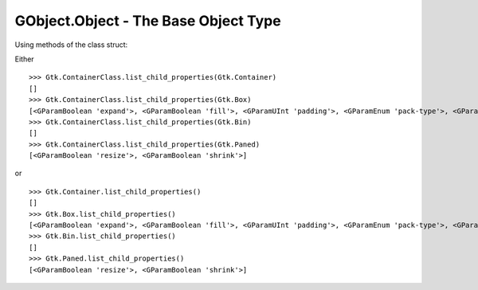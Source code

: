 =====================================
GObject.Object - The Base Object Type
=====================================

Using methods of the class struct:

Either

::

    >>> Gtk.ContainerClass.list_child_properties(Gtk.Container)
    []
    >>> Gtk.ContainerClass.list_child_properties(Gtk.Box)
    [<GParamBoolean 'expand'>, <GParamBoolean 'fill'>, <GParamUInt 'padding'>, <GParamEnum 'pack-type'>, <GParamInt 'position'>]
    >>> Gtk.ContainerClass.list_child_properties(Gtk.Bin)
    []
    >>> Gtk.ContainerClass.list_child_properties(Gtk.Paned)
    [<GParamBoolean 'resize'>, <GParamBoolean 'shrink'>]

or

::

    >>> Gtk.Container.list_child_properties()
    []
    >>> Gtk.Box.list_child_properties()
    [<GParamBoolean 'expand'>, <GParamBoolean 'fill'>, <GParamUInt 'padding'>, <GParamEnum 'pack-type'>, <GParamInt 'position'>]
    >>> Gtk.Bin.list_child_properties()
    []
    >>> Gtk.Paned.list_child_properties()
    [<GParamBoolean 'resize'>, <GParamBoolean 'shrink'>]
